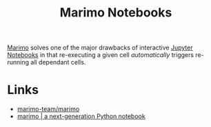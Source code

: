 :PROPERTIES:
:ID:       2f61e01c-1ba9-4b87-9f1a-0a2cee6b51b1
:mtime:    20250106222205
:ctime:    20250106222205
:END:
#+TITLE: Marimo Notebooks
#+FILETAGS: :python:programming:notebooks:

[[https://github.com/marimo-team/marimo][Marimo]] solves one of the major drawbacks of interactive [[id:c3712eee-d30f-4dd4-b894-4721d094edd1][Jupyter Notebooks]] in that re-executing a given cell
/automatically/ triggers re-running all dependant cells.

* Links

+ [[https://github.com/marimo-team/marimo][marimo-team/marimo]]
+ [[https://marimo.io/][marimo | a next-generation Python notebook]]
